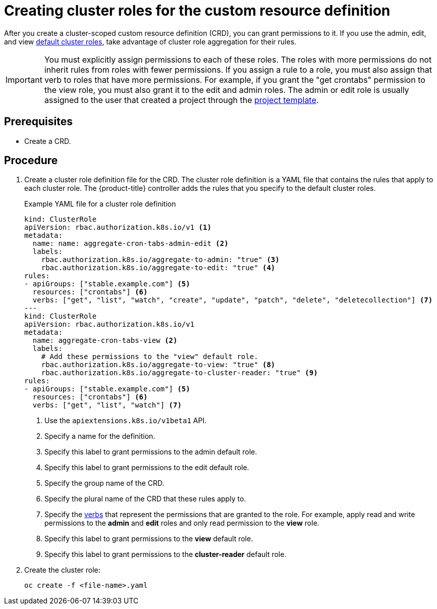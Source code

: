 ////
create aggregated cluster role definitions for a custom resource definition

Module included in the following assemblies:

* admin_guide/custom_resource_definitions.adoc
////

[id='creating-aggregated-cluster-role-crd_{context}']
= Creating cluster roles for the custom resource definition

After you create a cluster-scoped custom resource definition (CRD), you can grant permissions to it. If you
use the admin, edit, and view 
xref:../architecture/additional_concepts/authorization.adoc#roles[default
cluster roles], take advantage of cluster role aggregation for their rules.

[IMPORTANT]
====
You must explicitly assign permissions to each of these roles. The roles with
more permissions do not inherit rules from roles with fewer permissions. If you
assign a rule to a role, you must also assign that verb to roles that have more
permissions. For example, if you grant the "get crontabs" permission to the view
role, you must also grant it to the edit and admin roles. The admin or edit role 
is usually assigned to the user that created a project through the 
xref:../admin_guide/managing_projects.adoc#modifying-the-template-for-new-projects[project 
template].
====

[discrete]
== Prerequisites
* Create a CRD.

[discrete]
== Procedure

. Create a cluster role definition file for the CRD. The cluster role definition is 
a YAML file that contains the rules that apply to each cluster role. The 
{product-title} controller adds the rules that you specify to the default cluster
roles.
+
.Example YAML file for a cluster role definition

[source,yaml]
----
kind: ClusterRole
apiVersion: rbac.authorization.k8s.io/v1 <1>
metadata:
  name: name: aggregate-cron-tabs-admin-edit <2>
  labels:
    rbac.authorization.k8s.io/aggregate-to-admin: "true" <3>
    rbac.authorization.k8s.io/aggregate-to-edit: "true" <4>
rules:
- apiGroups: ["stable.example.com"] <5>
  resources: ["crontabs"] <6>
  verbs: ["get", "list", "watch", "create", "update", "patch", "delete", "deletecollection"] <7>
---
kind: ClusterRole
apiVersion: rbac.authorization.k8s.io/v1
metadata:
  name: aggregate-cron-tabs-view <2>
  labels:
    # Add these permissions to the "view" default role.
    rbac.authorization.k8s.io/aggregate-to-view: "true" <8>
    rbac.authorization.k8s.io/aggregate-to-cluster-reader: "true" <9>
rules:
- apiGroups: ["stable.example.com"] <5>
  resources: ["crontabs"] <6>
  verbs: ["get", "list", "watch"] <7>
----
+
<1> Use the `apiextensions.k8s.io/v1beta1` API.
<2> Specify a name for the definition.
<3> Specify this label to grant permissions to the admin default role. 
<4> Specify this label to grant permissions to the edit default role. 
<5> Specify the group name of the CRD.
<6> Specify the plural name of the CRD that these rules apply to.
<7> Specify the xref:../architecture/additional_concepts/authorization.adoc#action[verbs]
that represent the permissions that are granted to the role. For example, apply 
read and write permissions to the *admin* and *edit* roles and only read permission
to the *view* role. 
<8> Specify this label to grant permissions to the *view* default role. 
<9> Specify this label to grant permissions to the *cluster-reader* default role.

. Create the cluster role:
+
----
oc create -f <file-name>.yaml
----
